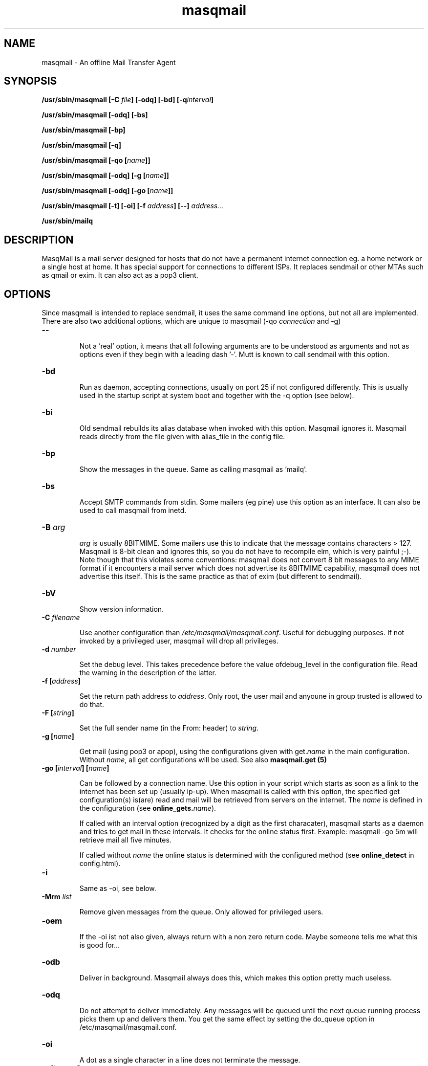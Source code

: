 .TH masqmail 8 User Manuals
.SH NAME
masqmail \- An offline Mail Transfer Agent
.SH SYNOPSIS
\fB/usr/sbin/masqmail [-C \fIfile\f1\fB] [-odq] [-bd] [-q\fIinterval\f1\fB]

\fB/usr/sbin/masqmail [-odq] [-bs]

\fB/usr/sbin/masqmail [-bp]

\fB/usr/sbin/masqmail [-q]

\fB/usr/sbin/masqmail [-qo [\fIname\f1\fB]]

\fB/usr/sbin/masqmail [-odq] [-g [\fIname\f1\fB]]

\fB/usr/sbin/masqmail [-odq] [-go [\fIname\f1\fB]]

\fB/usr/sbin/masqmail [-t] [-oi] [-f \fIaddress\f1\fB] [--] \fIaddress...\f1\fB

\fB/usr/sbin/mailq

\fB
.SH DESCRIPTION

MasqMail is a mail server designed for hosts that do not have a permanent internet connection eg. a home network or a single host at home. It has special support for connections to different ISPs. It replaces sendmail or other MTAs such as qmail or exim. It can also act as a pop3 client.

.SH OPTIONS

Since masqmail is intended to replace sendmail, it uses the same command line options, but not all are implemented. There are also two additional options, which are unique to masqmail (-qo \fIconnection\f1 and -g)
.TP

\fB--\f1

Not a 'real' option, it means that all following arguments are to be understood as arguments and not as options even if they begin with a leading dash '-'. Mutt is known to call sendmail with this option.
.TP

\fB-bd\f1

Run as daemon, accepting connections, usually on port 25 if not configured differently. This is usually used in the startup script at system boot and together with the -q option (see below).
.TP

\fB-bi\f1

Old sendmail rebuilds its alias database when invoked with this option. Masqmail ignores it. Masqmail reads directly from the file given with alias_file in the config file.
.TP

\fB-bp\f1

Show the messages in the queue. Same as calling masqmail as 'mailq'.
.TP

\fB-bs\f1

Accept SMTP commands from stdin. Some mailers (eg pine) use this option as an interface. It can also be used to call masqmail from inetd.
.TP

\fB-B \fIarg\f1\fB\f1

\fIarg\f1 is usually 8BITMIME. Some mailers use this to indicate that the message contains characters > 127. Masqmail is 8-bit clean and ignores this, so you do not have to recompile elm, which is very painful ;-). Note though that this violates some conventions: masqmail does not convert 8 bit messages to any MIME format if it encounters a mail server which does not advertise its 8BITMIME capability, masqmail does not advertise this itself. This is the same practice as that of exim (but different to sendmail).
.TP

\fB-bV \f1

Show version information.
.TP

\fB-C \f1\fIfilename\f1

Use another configuration than \fI/etc/masqmail/masqmail.conf\f1. Useful for debugging purposes. If not invoked by a privileged user, masqmail will drop all privileges.
.TP

\fB-d \fInumber\f1\fB\f1

Set the debug level. This takes precedence before the value ofdebug_level in the configuration file. Read the warning in the description of the latter.
.TP

\fB-f [\fIaddress\f1\fB]\f1

Set the return path address to \fIaddress\f1. Only root, the user mail and anyoune in group trusted is allowed to do that.
.TP

\fB-F [\fIstring\f1\fB]\f1

Set the full sender name (in the From: header) to \fIstring\f1.
.TP

\fB-g [\fIname\f1\fB]\f1

Get mail (using pop3 or apop), using the configurations given with get.\fIname\f1 in the main configuration. Without \fIname\f1, all get configurations will be used. See also \fBmasqmail.get (5)\f1
.TP

\fB-go [\fIinterval\f1\fB] [\fIname\f1\fB]\f1

Can be followed by a connection name. Use this option in your script which starts as soon as a link to the internet has been set up (usually ip-up). When masqmail is called with this option, the specified get configuration(s) is(are) read and mail will be retrieved from servers on the internet. The \fIname\f1 is defined in the configuration (see \fBonline_gets.\fIname\f1\fB\f1).

If called with an interval option (recognized by a digit as the first characater), masqmail starts as a daemon and tries to get mail in these intervals. It checks for the online status first. Example: masqmail -go 5m will retrieve mail all five minutes.

If called without \fIname\f1 the online status is determined with the configured method (see \fBonline_detect\f1 in config.html).
.TP

\fB-i\f1

Same as -oi, see below.
.TP

\fB-Mrm \fIlist\f1\fB\f1

Remove given messages from the queue. Only allowed for privileged users.
.TP

\fB-oem\f1

If the -oi ist not also given, always return with a non zero return code. Maybe someone tells me what this is good for...
.TP

\fB-odb\f1

Deliver in background. Masqmail always does this, which makes this option pretty much useless.
.TP

\fB-odq\f1

Do not attempt to deliver immediately. Any messages will be queued until the next queue running process picks them up and delivers them. You get the same effect by setting the do_queue option in /etc/masqmail/masqmail.conf.
.TP

\fB-oi\f1

A dot as a single character in a line does not terminate the message.
.TP

\fB-q [\fIinterval\f1\fB]\f1

If not given with an argument, run a queue process, ie. try to deliver all messages in the queue. Masqmail sends only to those addresses that are on the local net, not to those that are outside. Use -qo for those.

If you have configured inetd to start masqmail, you can use this option in a cron job which starts in regular time intervals, to mimic the same effect as starting masqmail with -bd -q30m.

An argument may be a time interval ie. a numerical value followed by one of the letters. s,m,h,d,w which are interpreted as seconds, minutes, hours, days or weeks respectively. Example: -q30m. Masqmail starts as a daemon and a queue runner process will be started automatically once in this time interval. This is usually used together with -bd (see above).
.TP

\fB-qo [\fIname\f1\fB]\f1

Can be followed by a connection name. Use this option in your script which starts as soon as a link to the internet has been set up (usually ip-up). When masqmail is called with this option, the specified route configuration is read and the queued mail with destinations on the internet will be sent. The \fIname\f1 is defined in the configuration (see \fBonline_routes.\fIname\f1\fB\f1).

If called without \fIname\f1 the online status is determined with the configured method (see \fBonline_detect\f1 in config.html)
.TP

\fB-t\f1

Read recipients from headers. Delete 'Bcc:' headers. If any arguments are given, these are interpreted as recipient addresses and the message will not be sent to these.
.TP

\fB-v\f1

Log also to stdout. Currently, some log messages are marked as 'write to stdout' and additionally, all messages with priority 'LOG_ALERT' and 'LOG_WARNING' will be written to stdout if this option is given. It is disabled in daemon mode.
.SH ENVIRONMENT FOR PIPES AND MDAS

For security reasons, before any pipe command from an alias expansion or an mda is called, the environment variables will be completely discarded and newly set up. These are:

SENDER, RETURN_PATH - the return path.

SENDER_DOMAIN - the domain part of the return path.

SENDER_LOCAL - the local part of the return path.

RECEIVED_HOST - the host the message was received from (unless local).

LOCAL_PART, USER, LOGNAME - the local part of the (original) recipient.

MESSAGE_ID - the unique message id. This is not necessarily identical with the Message ID as given in the Message ID: header.

QUALIFY_DOMAIN - the domain which will be appended to unqualified addresses.

.SH FILES

\fI/etc/masqmail/masqmail.conf\f1 is the main configuration for masqmail. Depending on the settings in this file, you will also have other configuration files in \fI/etc/masqmail/\f1.

\fI/etc/aliases\f1 is the alias file, if not set differently in \fI/etc/masqmail/masqmail.conf\f1.

\fI/var/spool/masqmail/\f1 is the spool directory where masqmail stores its spooled messages and the uniq pop ids.

\fI/var/spool/mail/\f1 is the directory where locally delivered mail will be put, if not configured differently in \fImasqmail.conf\f1.

\fI/var/log/masqmail/\f1 is the directory where masqmail stores its log mesages. This can also be somewhere else if configured differently by your sysadmin or the package mantainer.

.SH CONFORMING TO

RFC 821, 822, 1869, 1870, 2197, 2554 (SMTP)

RFC 1725, 1939 (POP3)

RFC 1321 (MD5)

RFC 2195 (CRAM-MD5)

.SH AUTHOR

masqmail was written by Oliver Kurth <oku@masqmail.cx>

You will find the newest version of masqmail at \fBhttp://masqmail.cx/masqmail/\f1 or search for it in freshmeat (\fBhttp://www.freshmeat.net\f1). There is also a mailing list, you will find information about it at masqmails main site.

.SH BUGS

You should report them to the mailing list.

.SH SEE ALSO

\fBmasqmail.conf (5)\f1, \fBmasqmail.route (5)\f1, \fBmasqmail.get (5)\f1, \fBmasqmail.aliases (5)\f1

.SH COMMENTS

This man page was written using \fBxml2man (1)\f1 by the same author.

